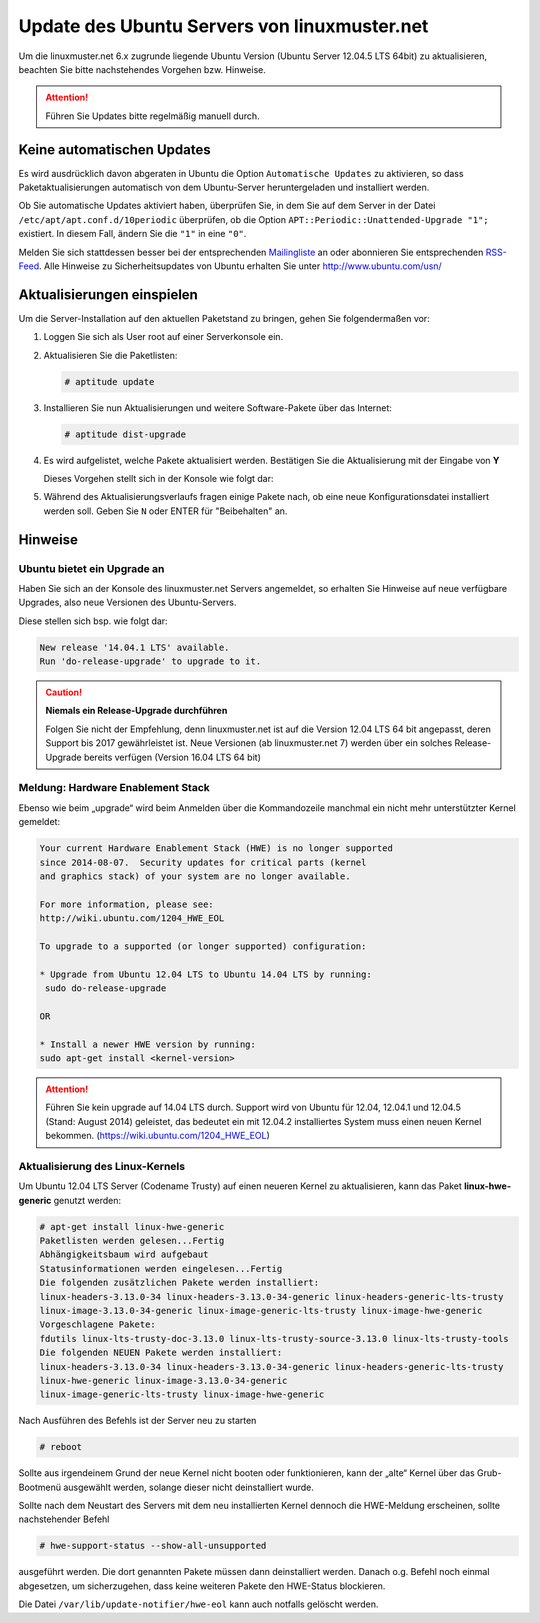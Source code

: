 Update des Ubuntu Servers von linuxmuster.net 
=============================================

Um die linuxmuster.net 6.x zugrunde liegende Ubuntu Version (Ubuntu Server 12.04.5 LTS 64bit) zu aktualisieren, beachten Sie bitte nachstehendes Vorgehen bzw. Hinweise.

.. attention::

   Führen Sie Updates bitte regelmäßig manuell durch.

Keine automatischen Updates
---------------------------

Es wird ausdrücklich davon abgeraten in Ubuntu die Option
``Automatische Updates`` zu aktivieren, so dass
Paketaktualisierungen automatisch von dem Ubuntu-Server
heruntergeladen und installiert werden.

Ob Sie automatische Updates aktiviert haben, überprüfen Sie, in dem
Sie auf dem Server in der Datei ``/etc/apt/apt.conf.d/10periodic``
überprüfen, ob die Option ``APT::Periodic::Unattended-Upgrade "1";``
existiert. In diesem Fall, ändern Sie die ``"1"`` in eine ``"0"``.

Melden Sie sich stattdessen besser bei der entsprechenden
`Mailingliste
<https://lists.ubuntu.com/mailman/listinfo/ubuntu-security-announce>`_
an oder abonnieren Sie entsprechenden `RSS-Feed
<http://www.ubuntu.com/usn/rss.xml>`_. Alle Hinweise zu
Sicherheitsupdates von Ubuntu erhalten Sie unter http://www.ubuntu.com/usn/


Aktualisierungen einspielen
---------------------------

Um die Server-Installation auf den aktuellen Paketstand zu bringen, gehen Sie folgendermaßen vor:

1. Loggen Sie sich als User root auf einer Serverkonsole ein.

2. Aktualisieren Sie die Paketlisten:

   .. code-block:: console

      # aptitude update

3. Installieren Sie nun Aktualisierungen und weitere Software-Pakete über das Internet:

   .. code-block:: console

      # aptitude dist-upgrade  

4. Es wird aufgelistet, welche Pakete aktualisiert werden. 
   Bestätigen Sie die Aktualisierung mit der Eingabe von **Y**

   Dieses Vorgehen stellt sich in der Konsole wie folgt dar:

   .. image:: media/1-update-ubuntu-server/1-einrichtung-sicherheitsupdates.png
	      :alt: Upgrade Ubuntu Server
	      :align: center


5. Während des Aktualisierungsverlaufs fragen einige Pakete nach, ob eine neue Konfigurationsdatei 
   installiert werden soll. Geben Sie ``N`` oder ENTER für "Beibehalten" an.

Hinweise
--------

Ubuntu bietet ein Upgrade an
````````````````````````````

Haben Sie sich an der Konsole des linuxmuster.net Servers angemeldet, so erhalten Sie Hinweise auf neue verfügbare Upgrades, also neue Versionen des Ubuntu-Servers.


Diese stellen sich bsp. wie folgt dar:

.. code:: bash

    New release '14.04.1 LTS' available.
    Run 'do-release-upgrade' to upgrade to it.


.. caution:: **Niemals ein Release-Upgrade durchführen**

    Folgen Sie nicht der Empfehlung, denn linuxmuster.net ist auf die Version 12.04 LTS 64 bit 
    angepasst, deren Support bis 2017 gewährleistet ist. Neue Versionen (ab linuxmuster.net 7)
    werden über ein solches Release-Upgrade bereits verfügen (Version 16.04 LTS 64 bit)

Meldung: Hardware Enablement Stack
``````````````````````````````````
Ebenso wie beim „upgrade“ wird beim Anmelden über die Kommandozeile manchmal ein nicht mehr unterstützter Kernel gemeldet:

.. code:: bash
	  
    Your current Hardware Enablement Stack (HWE) is no longer supported
    since 2014-08-07.  Security updates for critical parts (kernel
    and graphics stack) of your system are no longer available.
        
    For more information, please see:
    http://wiki.ubuntu.com/1204_HWE_EOL
    
    To upgrade to a supported (or longer supported) configuration:
     
    * Upgrade from Ubuntu 12.04 LTS to Ubuntu 14.04 LTS by running:
     sudo do-release-upgrade 
     
    OR
    
    * Install a newer HWE version by running:
    sudo apt-get install <kernel-version>


.. attention:: 

    Führen Sie kein upgrade auf 14.04 LTS durch. Support wird von Ubuntu für 12.04, 12.04.1 und 12.04.5 
    (Stand: August 2014) geleistet, das bedeutet ein mit 12.04.2 installiertes System muss einen neuen 
    Kernel bekommen. (https://wiki.ubuntu.com/1204_HWE_EOL)


Aktualisierung des Linux-Kernels
````````````````````````````````

Um Ubuntu 12.04 LTS Server (Codename Trusty) auf einen neueren Kernel zu aktualisieren, kann das Paket **linux-hwe-generic** genutzt werden:

.. code-block:: console

    # apt-get install linux-hwe-generic
    Paketlisten werden gelesen...Fertig
    Abhängigkeitsbaum wird aufgebaut       
    Statusinformationen werden eingelesen...Fertig
    Die folgenden zusätzlichen Pakete werden installiert:
    linux-headers-3.13.0-34 linux-headers-3.13.0-34-generic linux-headers-generic-lts-trusty 
    linux-image-3.13.0-34-generic linux-image-generic-lts-trusty linux-image-hwe-generic
    Vorgeschlagene Pakete:
    fdutils linux-lts-trusty-doc-3.13.0 linux-lts-trusty-source-3.13.0 linux-lts-trusty-tools
    Die folgenden NEUEN Pakete werden installiert:
    linux-headers-3.13.0-34 linux-headers-3.13.0-34-generic linux-headers-generic-lts-trusty 
    linux-hwe-generic linux-image-3.13.0-34-generic
    linux-image-generic-lts-trusty linux-image-hwe-generic

Nach Ausführen des Befehls ist der Server neu zu starten

.. code-block:: console

   # reboot

Sollte aus irgendeinem Grund der neue Kernel nicht booten oder funktionieren, kann der „alte“ Kernel über das Grub-Bootmenü ausgewählt werden, solange dieser nicht deinstalliert wurde.

Sollte nach dem Neustart des Servers mit dem neu installierten Kernel dennoch die HWE-Meldung erscheinen, sollte nachstehender Befehl 

.. code-block:: console

   # hwe-support-status --show-all-unsupported

ausgeführt werden. Die dort genannten Pakete müssen dann deinstalliert
werden. Danach o.g. Befehl noch einmal abgesetzen, um sicherzugehen,
dass keine weiteren Pakete den HWE-Status blockieren.

Die Datei ``/var/lib/update-notifier/hwe-eol`` kann auch notfalls gelöscht werden.


